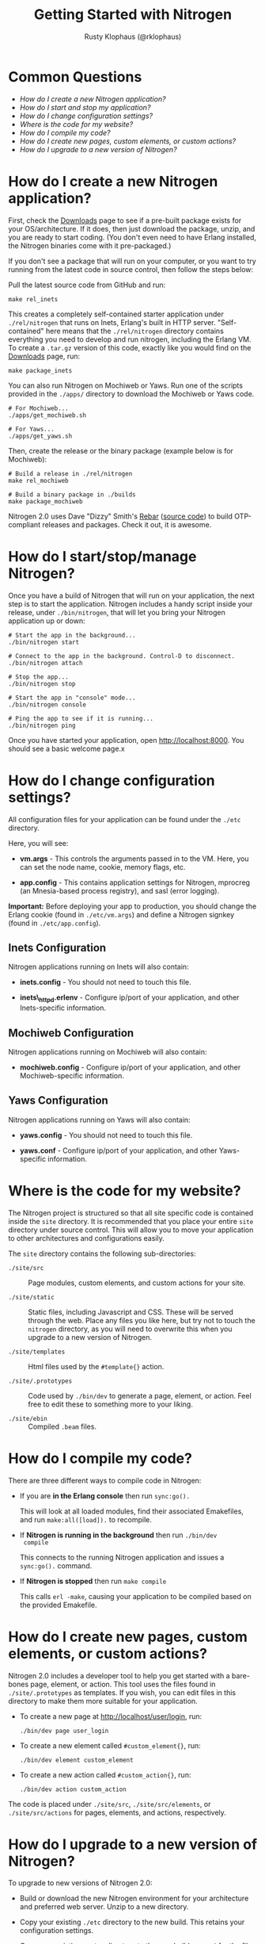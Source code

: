 #+STYLE: <LINK href="stylesheet.css" rel="stylesheet" type="text/css">
#+TITLE: Getting Started with Nitrogen
#+AUTHOR: Rusty Klophaus (@rklophaus)
#+EMAIL: 

#+TEXT: Getting Started | [[file:./api.org][API]] | [[file:./elements.org][Elements]] | [[file:./actions.org][Actions]] | [[file:./validators.org][Validators]] | [[file:./handlers.org][Handlers]] | [[file:./about.org][About]]

* Common Questions

  + [[1][How do I create a new Nitrogen application?]]
  + [[2][How do I start and stop my application?]]
  + [[3][How do I change configuration settings?]]
  + [[4][Where is the code for my website?]]
  + [[5][How do I compile my code?]]
  + [[6][How do I create new pages, custom elements, or custom actions?]]
  + [[7][How do I upgrade to a new version of Nitrogen?]]

* How do I create a new Nitrogen application?
# <<1>>

  First, check the [[http://nitrogenproject.com/downloads][Downloads]] page to see if a pre-built package
  exists for your OS/architecture. If it does, then just download the
  package, unzip, and you are ready to start coding. (You don't even
  need to have Erlang installed, the Nitrogen binaries come with it
  pre-packaged.)

  If you don't see a package that will run on your computer, or you
  want to try running from the latest code in source control, then
  follow the steps below:

  Pull the latest source code from GitHub and run:

  : make rel_inets

  This creates a completely self-contained starter application under
  =./rel/nitrogen= that runs on Inets, Erlang's built in HTTP
  server. "Self-contained" here means that the =./rel/nitrogen=
  directory contains everything you need to develop and run nitrogen,
  including the Erlang VM. To create a =.tar.gz= version of this
  code, exactly like you would find on the [[http://nitrogenproject.com/downloads][Downloads]] page, run:

  : make package_inets

  You can also run Nitrogen on Mochiweb or Yaws. Run one of the
  scripts provided in the =./apps/= directory to download the
  Mochiweb or Yaws code.

  : # For Mochiweb...
  : ./apps/get_mochiweb.sh
  : 
  : # For Yaws...
  : ./apps/get_yaws.sh

  Then, create the release or the binary package (example below is
  for Mochiweb):
  
  : # Build a release in ./rel/nitrogen
  : make rel_mochiweb
  : 
  : # Build a binary package in ./builds
  : make package_mochiweb

  Nitrogen 2.0 uses Dave "Dizzy" Smith's [[http://dizzyd.com/blog/post/194][Rebar]] ([[http://bitbucket.org/basho/rebar/][source code]]) to build
  OTP-compliant releases and packages. Check it out, it is awesome.
  
* How do I start/stop/manage Nitrogen?
# <<2>>

  Once you have a build of Nitrogen that will run on your
  application, the next step is to start the application. Nitrogen
  includes a handy script inside your release, under
  =./bin/nitrogen=, that will let you bring your Nitrogen application
  up or down:

  : # Start the app in the background...
  : ./bin/nitrogen start
  :
  : # Connect to the app in the background. Control-D to disconnect.
  : ./bin/nitrogen attach
  :
  : # Stop the app...
  : ./bin/nitrogen stop
  :
  : # Start the app in "console" mode...
  : ./bin/nitrogen console
  : 
  : # Ping the app to see if it is running...
  : ./bin/nitrogen ping

  Once you have started your application, open
  http://localhost:8000. You should see a basic welcome page.x

* How do I change configuration settings?
# <<3>>

  All configuration files for your application can be found under the
  =./etc= directory.

  Here, you will see:

  + *vm.args* - This controls the arguments passed in to the
    VM. Here, you can set the node name, cookie, memory flags, etc.

  + *app.config* - This contains application settings for Nitrogen,
    mprocreg (an Mnesia-based process registry), and sasl (error logging).

  *Important:* Before deploying your app to production, you should
  change the Erlang cookie (found in =./etc/vm.args=) and define a Nitrogen
  signkey (found in =./etc/app.config=).

** Inets Configuration
     
  Nitrogen applications running on Inets will also contain:

  + *inets.config* - You should not need to touch this file.
     
  + *inets\_httpd.erlenv* - Configure ip/port of your application, and other
    Inets-specific information.

** Mochiweb Configuration

   Nitrogen applications running on Mochiweb will also contain:

   + *mochiweb.config* - Configure ip/port of your application, and
     other Mochiweb-specific information.

** Yaws Configuration

   Nitrogen applications running on Yaws will also contain:

   + *yaws.config* - You should not need to touch this file.

   + *yaws.conf* - Configure ip/port of your application, and other
     Yaws-specific information.


* Where is the code for my website?
# <<4>>

  The Nitrogen project is structured so that all site specific code
  is contained inside the =site= directory. It is recommended that
  you place your entire =site= directory under source control. This
  will allow you to move your application to other architectures and
  configurations easily.

  The =site= directory contains the following sub-directories:

  + =./site/src= :: Page modules, custom elements, and custom actions for
    your site.

  + =./site/static= :: Static files, including Javascript and
    CSS. These will be served through the web. Place any files you
    like here, but try not to touch the =nitrogen= directory, as you
    will need to overwrite this when you upgrade to a new version of
    Nitrogen.

  + =./site/templates= :: Html files used by the =#template{}= action.

  + =./site/.prototypes= :: Code used by =./bin/dev= to generate a page,
    element, or action. Feel free to edit these to something more to
    your liking.

  + =./site/ebin= :: Compiled =.beam= files.

* How do I compile my code?
# <<5>>

  There are three different ways to compile code in Nitrogen:

  + If you are *in the Erlang console* then run =sync:go().=

    This will look at all loaded modules, find their associated
    Emakefiles, and run =make:all([load]).= to recompile.

  + If *Nitrogen is running in the background* then run =./bin/dev
    compile=

    This connects to the running Nitrogen application and issues a
    =sync:go().= command.

  + If *Nitrogen is stopped* then run =make compile=

    This calls =erl -make=, causing your application to be compiled
    based on the provided Emakefile.

* How do I create new pages, custom elements, or custom actions?
# <<6>>

  Nitrogen 2.0 includes a developer tool to help you get started with a
  bare-bones page, element, or action. This tool uses the files found
  in =./site/.prototypes= as templates. If you wish, you can edit files in this
  directory to make them more suitable for your application.

  + To create a new page at http://localhost/user/login, run:

    : ./bin/dev page user_login

  + To create a new element called =#custom_element{}=, run:

    : ./bin/dev element custom_element

  + To create a new action called =#custom_action{}=, run:

    : ./bin/dev action custom_action

  The code is placed under =./site/src=, =./site/src/elements=, or
  =./site/src/actions= for pages, elements, and actions,
  respectively. 

* How do I upgrade to a new version of Nitrogen?
# <<7>>

  To upgrade to new versions of Nitrogen 2.0:

  + Build or download the new Nitrogen environment for your
    architecture and preferred web server. Unzip to a new directory.

  + Copy your existing =./etc= directory to the new build. This
    retains your configuration settings.

  + Copy your existing =./site= directory to the new build, *except* for
    the files in =./site/static/nitrogen=. You will want to use the
    new version of any files in =./site/static/nitrogen=.

  This will update the Erlang version, the dependencies files, and
  all of the Javascript used by Nitrogen. 
    
  You will also need to update your code if there are any API level changes.

